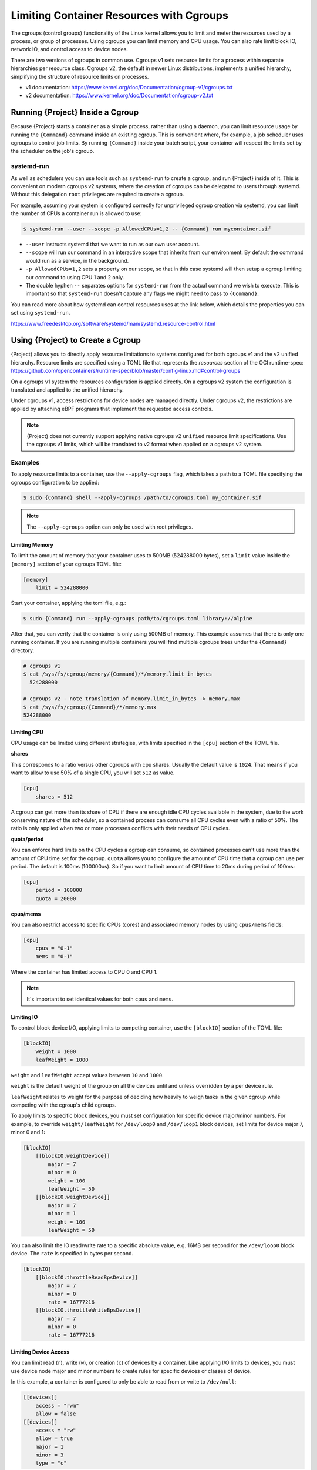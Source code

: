 .. _cgroups:

###########################################
 Limiting Container Resources with Cgroups
###########################################

The cgroups (control groups) functionality of the Linux kernel allows
you to limit and meter the resources used by a process, or group of
processes. Using cgroups you can limit memory and CPU usage. You can
also rate limit block IO, network IO, and control access to device
nodes.

There are two versions of cgroups in common use. Cgroups v1 sets
resource limits for a process within separate hierarchies per resource
class. Cgroups v2, the default in newer Linux distributions, implements
a unified hierarchy, simplifying the structure of resource limits on
processes.

-  v1 documentation:
   https://www.kernel.org/doc/Documentation/cgroup-v1/cgroups.txt
-  v2 documentation:
   https://www.kernel.org/doc/Documentation/cgroup-v2.txt

***************************************
 Running {Project} Inside a Cgroup
***************************************

Because {Project} starts a container as a simple process, rather
than using a daemon, you can limit resource usage by running the
``{Command}`` command inside an existing cgroup. This is convenient
where, for example, a job scheduler uses cgroups to control job limits.
By running ``{Command}`` inside your batch script, your container will
respect the limits set by the scheduler on the job's cgroup.

systemd-run
===========

As well as schedulers you can use tools such as ``systemd-run`` to
create a cgroup, and run {Project} inside of it. This is convenient
on modern cgroups v2 systems, where the creation of cgroups can be
delegated to users through systemd. Without this delegation ``root``
privileges are required to create a cgroup.

For example, assuming your system is configured correctly for
unprivileged cgroup creation via systemd, you can limit the number of
CPUs a container run is allowed to use:

.. code::

   $ systemd-run --user --scope -p AllowedCPUs=1,2 -- {Command} run mycontainer.sif

-  ``--user`` instructs systemd that we want to run as our own user
   account.

-  ``--scope`` will run our command in an interactive scope that
   inherits from our environment. By default the command would run as a
   service, in the background.

-  ``-p AllowedCPUs=1,2`` sets a property on our scope, so that in this
   case systemd will then setup a cgroup limiting our command to using
   CPU 1 and 2 only.

-  The double hyphen ``--`` separates options for ``systemd-run`` from
   the actual command we wish to execute. This is important so that
   ``systemd-run`` doesn't capture any flags we might need to pass to
   ``{Command}``.

You can read more about how systemd can control resources uses at the
link below, which details the properties you can set using
``systemd-run``.

https://www.freedesktop.org/software/systemd/man/systemd.resource-control.html

**************************************
 Using {Project} to Create a Cgroup
**************************************

{Project} allows you to directly apply resource limitations to
systems configured for both cgroups v1 and the v2 unified hierarchy.
Resource limits are specified using a TOML file that represents the
`resources` section of the OCI runtime-spec:
https://github.com/opencontainers/runtime-spec/blob/master/config-linux.md#control-groups

On a cgroups v1 system the resources configuration is applied directly.
On a cgroups v2 system the configuration is translated and applied to
the unified hierarchy.

Under cgroups v1, access restrictions for device nodes are managed
directly. Under cgroups v2, the restrictions are applied by attaching
eBPF programs that implement the requested access controls.

.. note::

   {Project} does not currently support applying native cgroups v2
   ``unified`` resource limit specifications. Use the cgroups v1 limits,
   which will be translated to v2 format when applied on a cgroups v2
   system.

Examples
========

To apply resource limits to a container, use the ``--apply-cgroups``
flag, which takes a path to a TOML file specifying the cgroups
configuration to be applied:

.. code::

   $ sudo {Command} shell --apply-cgroups /path/to/cgroups.toml my_container.sif

.. note::

   The ``--apply-cgroups`` option can only be used with root privileges.

Limiting Memory
---------------

To limit the amount of memory that your container uses to 500MB
(524288000 bytes), set a ``limit`` value inside the ``[memory]`` section
of your cgroups TOML file:

.. code::

   [memory]
       limit = 524288000

Start your container, applying the toml file, e.g.:

.. code::

   $ sudo {Command} run --apply-cgroups path/to/cgroups.toml library://alpine

After that, you can verify that the container is only using 500MB of
memory. This example assumes that there is only one running container.
If you are running multiple containers you will find multiple cgroups
trees under the ``{Command}`` directory.

.. code::

   # cgroups v1
   $ cat /sys/fs/cgroup/memory/{Command}/*/memory.limit_in_bytes
     524288000

   # cgroups v2 - note translation of memory.limit_in_bytes -> memory.max
   $ cat /sys/fs/cgroup/{Command}/*/memory.max
   524288000

Limiting CPU
------------

CPU usage can be limited using different strategies, with limits
specified in the ``[cpu]`` section of the TOML file.

**shares**

This corresponds to a ratio versus other cgroups with cpu shares.
Usually the default value is ``1024``. That means if you want to allow
to use 50% of a single CPU, you will set ``512`` as value.

.. code::

   [cpu]
       shares = 512

A cgroup can get more than its share of CPU if there are enough idle CPU
cycles available in the system, due to the work conserving nature of the
scheduler, so a contained process can consume all CPU cycles even with a
ratio of 50%. The ratio is only applied when two or more processes
conflicts with their needs of CPU cycles.

**quota/period**

You can enforce hard limits on the CPU cycles a cgroup can consume, so
contained processes can't use more than the amount of CPU time set for
the cgroup. ``quota`` allows you to configure the amount of CPU time
that a cgroup can use per period. The default is 100ms (100000us). So if
you want to limit amount of CPU time to 20ms during period of 100ms:

.. code::

   [cpu]
       period = 100000
       quota = 20000

**cpus/mems**

You can also restrict access to specific CPUs (cores) and associated
memory nodes by using ``cpus/mems`` fields:

.. code::

   [cpu]
       cpus = "0-1"
       mems = "0-1"

Where the container has limited access to CPU 0 and CPU 1.

.. note::

   It's important to set identical values for both ``cpus`` and
   ``mems``.

Limiting IO
-----------

To control block device I/O, applying limits to competing container, use
the ``[blockIO]`` section of the TOML file:

.. code::

   [blockIO]
       weight = 1000
       leafWeight = 1000

``weight`` and ``leafWeight`` accept values between ``10`` and ``1000``.

``weight`` is the default weight of the group on all the devices until
and unless overridden by a per device rule.

``leafWeight`` relates to weight for the purpose of deciding how heavily
to weigh tasks in the given cgroup while competing with the cgroup's
child cgroups.

To apply limits to specific block devices, you must set configuration
for specific device major/minor numbers. For example, to override
``weight/leafWeight`` for ``/dev/loop0`` and ``/dev/loop1`` block
devices, set limits for device major 7, minor 0 and 1:

.. code::

   [blockIO]
       [[blockIO.weightDevice]]
           major = 7
           minor = 0
           weight = 100
           leafWeight = 50
       [[blockIO.weightDevice]]
           major = 7
           minor = 1
           weight = 100
           leafWeight = 50

You can also limit the IO read/write rate to a specific absolute value,
e.g. 16MB per second for the ``/dev/loop0`` block device. The ``rate``
is specified in bytes per second.

.. code::

   [blockIO]
       [[blockIO.throttleReadBpsDevice]]
           major = 7
           minor = 0
           rate = 16777216
       [[blockIO.throttleWriteBpsDevice]]
           major = 7
           minor = 0
           rate = 16777216

Limiting Device Access
----------------------

You can limit read (``r``), write (``w``), or creation (``c``) of
devices by a container. Like applying I/O limits to devices, you must
use device node major and minor numbers to create rules for specific
devices or classes of device.

In this example, a container is configured to only be able to read from
or write to ``/dev/null``:

.. code::

   [[devices]]
       access = "rwm"
       allow = false
   [[devices]]
       access = "rw"
       allow = true
       major = 1
       minor = 3
       type = "c"

Other limits
------------

{Project} can apply all resource limits that are valid in the OCI
runtime-spec ``resources`` section, **except** native ``unified``
cgroups v2 constraints. Use the cgroups v1 limits, which will be
translated to v2 format when applied on a cgroups v1 system.

See
https://github.com/opencontainers/runtime-spec/blob/master/config-linux.md#control-groups
for information about the available limits. Note that {Project} uses
TOML format for the configuration file, rather than JSON.
